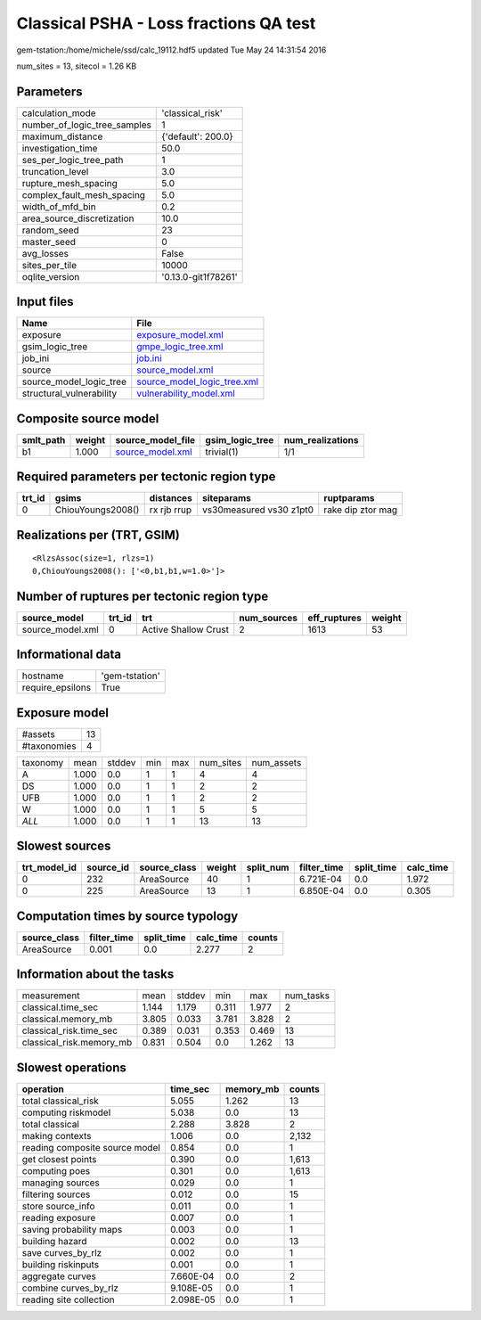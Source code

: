 Classical PSHA - Loss fractions QA test
=======================================

gem-tstation:/home/michele/ssd/calc_19112.hdf5 updated Tue May 24 14:31:54 2016

num_sites = 13, sitecol = 1.26 KB

Parameters
----------
============================ ===================
calculation_mode             'classical_risk'   
number_of_logic_tree_samples 1                  
maximum_distance             {'default': 200.0} 
investigation_time           50.0               
ses_per_logic_tree_path      1                  
truncation_level             3.0                
rupture_mesh_spacing         5.0                
complex_fault_mesh_spacing   5.0                
width_of_mfd_bin             0.2                
area_source_discretization   10.0               
random_seed                  23                 
master_seed                  0                  
avg_losses                   False              
sites_per_tile               10000              
oqlite_version               '0.13.0-git1f78261'
============================ ===================

Input files
-----------
======================== ============================================================
Name                     File                                                        
======================== ============================================================
exposure                 `exposure_model.xml <exposure_model.xml>`_                  
gsim_logic_tree          `gmpe_logic_tree.xml <gmpe_logic_tree.xml>`_                
job_ini                  `job.ini <job.ini>`_                                        
source                   `source_model.xml <source_model.xml>`_                      
source_model_logic_tree  `source_model_logic_tree.xml <source_model_logic_tree.xml>`_
structural_vulnerability `vulnerability_model.xml <vulnerability_model.xml>`_        
======================== ============================================================

Composite source model
----------------------
========= ====== ====================================== =============== ================
smlt_path weight source_model_file                      gsim_logic_tree num_realizations
========= ====== ====================================== =============== ================
b1        1.000  `source_model.xml <source_model.xml>`_ trivial(1)      1/1             
========= ====== ====================================== =============== ================

Required parameters per tectonic region type
--------------------------------------------
====== ================= =========== ======================= =================
trt_id gsims             distances   siteparams              ruptparams       
====== ================= =========== ======================= =================
0      ChiouYoungs2008() rx rjb rrup vs30measured vs30 z1pt0 rake dip ztor mag
====== ================= =========== ======================= =================

Realizations per (TRT, GSIM)
----------------------------

::

  <RlzsAssoc(size=1, rlzs=1)
  0,ChiouYoungs2008(): ['<0,b1,b1,w=1.0>']>

Number of ruptures per tectonic region type
-------------------------------------------
================ ====== ==================== =========== ============ ======
source_model     trt_id trt                  num_sources eff_ruptures weight
================ ====== ==================== =========== ============ ======
source_model.xml 0      Active Shallow Crust 2           1613         53    
================ ====== ==================== =========== ============ ======

Informational data
------------------
================ ==============
hostname         'gem-tstation'
require_epsilons True          
================ ==============

Exposure model
--------------
=========== ==
#assets     13
#taxonomies 4 
=========== ==

======== ===== ====== === === ========= ==========
taxonomy mean  stddev min max num_sites num_assets
A        1.000 0.0    1   1   4         4         
DS       1.000 0.0    1   1   2         2         
UFB      1.000 0.0    1   1   2         2         
W        1.000 0.0    1   1   5         5         
*ALL*    1.000 0.0    1   1   13        13        
======== ===== ====== === === ========= ==========

Slowest sources
---------------
============ ========= ============ ====== ========= =========== ========== =========
trt_model_id source_id source_class weight split_num filter_time split_time calc_time
============ ========= ============ ====== ========= =========== ========== =========
0            232       AreaSource   40     1         6.721E-04   0.0        1.972    
0            225       AreaSource   13     1         6.850E-04   0.0        0.305    
============ ========= ============ ====== ========= =========== ========== =========

Computation times by source typology
------------------------------------
============ =========== ========== ========= ======
source_class filter_time split_time calc_time counts
============ =========== ========== ========= ======
AreaSource   0.001       0.0        2.277     2     
============ =========== ========== ========= ======

Information about the tasks
---------------------------
======================== ===== ====== ===== ===== =========
measurement              mean  stddev min   max   num_tasks
classical.time_sec       1.144 1.179  0.311 1.977 2        
classical.memory_mb      3.805 0.033  3.781 3.828 2        
classical_risk.time_sec  0.389 0.031  0.353 0.469 13       
classical_risk.memory_mb 0.831 0.504  0.0   1.262 13       
======================== ===== ====== ===== ===== =========

Slowest operations
------------------
============================== ========= ========= ======
operation                      time_sec  memory_mb counts
============================== ========= ========= ======
total classical_risk           5.055     1.262     13    
computing riskmodel            5.038     0.0       13    
total classical                2.288     3.828     2     
making contexts                1.006     0.0       2,132 
reading composite source model 0.854     0.0       1     
get closest points             0.390     0.0       1,613 
computing poes                 0.301     0.0       1,613 
managing sources               0.029     0.0       1     
filtering sources              0.012     0.0       15    
store source_info              0.011     0.0       1     
reading exposure               0.007     0.0       1     
saving probability maps        0.003     0.0       1     
building hazard                0.002     0.0       13    
save curves_by_rlz             0.002     0.0       1     
building riskinputs            0.001     0.0       1     
aggregate curves               7.660E-04 0.0       2     
combine curves_by_rlz          9.108E-05 0.0       1     
reading site collection        2.098E-05 0.0       1     
============================== ========= ========= ======